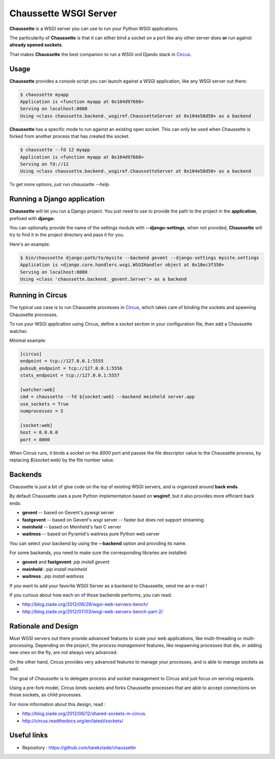 Chaussette WSGI Server
======================

.. image:: images/chaussette.png
   :align: right


**Chaussette** is a WSGI server you can use to run your Python WSGI
applications.

The particularity of **Chaussette** is that it can either bind a socket
on a port like any other server does **or** run against **already opened
sockets**.

That makes **Chaussette** the best companion to run a WSGI ord Djando
stack in `Circus <http://circus.io>`_.


Usage
-----

**Chaussette** provides a console script you can launch against a WSGI
application, like any WSGI server out there:

.. code-block:: bash

    $ chaussette myapp
    Application is <function myapp at 0x104d97668>
    Serving on localhost:8080
    Using <class chaussette.backend._wsgiref.ChaussetteServer at 0x104e58d50> as a backend


**Chaussette** has a specific mode to run against an existing open socket.
This can only be used when Chaussette is forked from another process that has created
the socket.

.. code-block:: bash

    $ chaussette --fd 12 myapp
    Application is <function myapp at 0x104d97668>
    Serving on fd://12
    Using <class chaussette.backend._wsgiref.ChaussetteServer at 0x104e58d50> as a backend


To get more options, just run *chaussette --help*.



Running a Django application
----------------------------

**Chaussette** will let you run a Django project. You just need to use to provide the
path to the project in the **application**, prefixed with **django:**

You can optionally provide the name of the settings module with **--django-settings**,
when not provided, **Chaussette** will try to find it in the project directory and
pass it for you.

Here's an example:

.. code-block:: bash

    $ bin/chaussette django:path/to/mysite --backend gevent --django-settings mysite.settings
    Application is <django.core.handlers.wsgi.WSGIHandler object at 0x10ec3f350>
    Serving on localhost:8080
    Using <class 'chaussette.backend._gevent.Server'> as a backend


Running in Circus
-----------------

The typical use case is to run Chaussette processes in `Circus <http://circus.io>`_,
which takes care of binding the sockets and spawning Chaussette processes.

To run your WSGI application using Circus, define a *socket* section in your
configuration file, then add a Chaussette watcher.

Minimal example:

.. code-block:: ini

    [circus]
    endpoint = tcp://127.0.0.1:5555
    pubsub_endpoint = tcp://127.0.0.1:5556
    stats_endpoint = tcp://127.0.0.1:5557

    [watcher:web]
    cmd = chaussette --fd ${socket:web} --backend meinheld server.app
    use_sockets = True
    numprocesses = 5

    [socket:web]
    host = 0.0.0.0
    port = 8000


When Circus runs, it binds a socket on the *8000* port and passes the file descriptor
value to the Chaussette process, by replacing *${socket:web}* by the file number value.


Backends
--------

Chaussette is just a bit of glue code on the top of existing WSGI servers,
and is organized around **back ends**.

By default Chaussette uses a pure Python implementation based on **wsgiref**,
but it also provides more efficient back ends:

- **gevent** -- based on Gevent's *pywsgi* server
- **fastgevent** -- based on Gevent's *wsgi* server -- faster but does not
  support streaming.
- **meinheld** -- based on Meinheld's fast C server
- **waitress** -- based on Pyramid's waitress pure Python web server

You can select your backend by using the **--backend** option and providing
its name.

For some backends, you need to make sure the corresponding libraries
are installed:

- **gevent** and **fastgevent**: `pip install gevent`
- **meinheld** : `pip install meinheld`
- **waitress** : `pip install waitress`

If you want to add your favorite WSGI Server as a backend to Chaussette,
send me an e-mail !

If you curious about how each on of those backends performs, you can read:

- http://blog.ziade.org/2012/06/28/wgsi-web-servers-bench/
- http://blog.ziade.org/2012/07/03/wsgi-web-servers-bench-part-2/


Rationale and Design
--------------------

Most WGSI servers out there provide advanced features to scale your web
applications, like multi-threading or multi-processing. Depending on the
project, the *process management* features, like respawning processes that
die, or adding new ones on the fly, are not always very advanced.

On the other hand, Circus provides very advanced features to manage
your processes, and is able to manage sockets as well.

The goal of *Chaussette* is to delegate process and socket management to
Circus and just focus on serving requests.

Using a pre-fork model, Circus binds sockets and forks Chaussette processes
that are able to accept connections on those sockets, as child processes.

For more information about this design, read :

- http://blog.ziade.org/2012/06/12/shared-sockets-in-circus.
- http://circus.readthedocs.org/en/latest/sockets/


Useful links
------------

- Repository : https://github.com/tarekziade/chaussette

